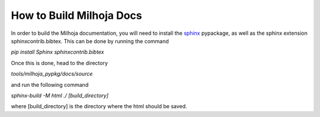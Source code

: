 =========================
How to Build Milhoja Docs
=========================

In order to build the Milhoja documentation, you will need to install the
`sphinx`_ pypackage, as well as the sphinx extension sphinxcontrib.bibtex.
This can be done by running the command

`pip install Sphinx sphinxcontrib.bibtex`

Once this is done, head to the directory

`tools/milhoja_pypkg/docs/source`

and run the following command

`sphinx-build -M html ./ [build_directory]`

where [build_directory] is the directory where the html should be saved.

.. _sphinx: https://www.sphinx-doc.org/en/master/usage/installation.html